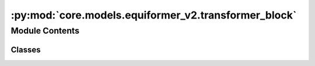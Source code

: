:py:mod:`core.models.equiformer_v2.transformer_block`
=====================================================

.. py:module:: core.models.equiformer_v2.transformer_block


Module Contents
---------------

Classes
~~~~~~~

.. autoapisummary::

   core.models.equiformer_v2.transformer_block.SO2EquivariantGraphAttention
   core.models.equiformer_v2.transformer_block.FeedForwardNetwork
   core.models.equiformer_v2.transformer_block.TransBlockV2




.. py:class:: SO2EquivariantGraphAttention(sphere_channels: int, hidden_channels: int, num_heads: int, attn_alpha_channels: int, attn_value_channels: int, output_channels: int, lmax_list: list[int], mmax_list: list[int], SO3_rotation, mappingReduced, SO3_grid, max_num_elements: int, edge_channels_list, use_atom_edge_embedding: bool = True, use_m_share_rad: bool = False, activation='scaled_silu', use_s2_act_attn: bool = False, use_attn_renorm: bool = True, use_gate_act: bool = False, use_sep_s2_act: bool = True, alpha_drop: float = 0.0)


   Bases: :py:obj:`torch.nn.Module`

   SO2EquivariantGraphAttention: Perform MLP attention + non-linear message passing
       SO(2) Convolution with radial function -> S2 Activation -> SO(2) Convolution -> attention weights and non-linear messages
       attention weights * non-linear messages -> Linear

   :param sphere_channels: Number of spherical channels
   :type sphere_channels: int
   :param hidden_channels: Number of hidden channels used during the SO(2) conv
   :type hidden_channels: int
   :param num_heads: Number of attention heads
   :type num_heads: int
   :param attn_alpha_head: Number of channels for alpha vector in each attention head
   :type attn_alpha_head: int
   :param attn_value_head: Number of channels for value vector in each attention head
   :type attn_value_head: int
   :param output_channels: Number of output channels
   :type output_channels: int
   :param lmax_list (list: int):       List of degrees (l) for each resolution
   :param mmax_list (list: int):       List of orders (m) for each resolution
   :param SO3_rotation (list: SO3_Rotation): Class to calculate Wigner-D matrices and rotate embeddings
   :param mappingReduced: Class to convert l and m indices once node embedding is rotated
   :type mappingReduced: CoefficientMappingModule
   :param SO3_grid: Class used to convert from grid the spherical harmonic representations
   :type SO3_grid: SO3_grid
   :param max_num_elements: Maximum number of atomic numbers
   :type max_num_elements: int
   :param edge_channels_list (list: int):  List of sizes of invariant edge embedding. For example, [input_channels, hidden_channels, hidden_channels].
                                    The last one will be used as hidden size when `use_atom_edge_embedding` is `True`.
   :param use_atom_edge_embedding: Whether to use atomic embedding along with relative distance for edge scalar features
   :type use_atom_edge_embedding: bool
   :param use_m_share_rad: Whether all m components within a type-L vector of one channel share radial function weights
   :type use_m_share_rad: bool
   :param activation: Type of activation function
   :type activation: str
   :param use_s2_act_attn: Whether to use attention after S2 activation. Otherwise, use the same attention as Equiformer
   :type use_s2_act_attn: bool
   :param use_attn_renorm: Whether to re-normalize attention weights
   :type use_attn_renorm: bool
   :param use_gate_act: If `True`, use gate activation. Otherwise, use S2 activation.
   :type use_gate_act: bool
   :param use_sep_s2_act: If `True`, use separable S2 activation when `use_gate_act` is False.
   :type use_sep_s2_act: bool
   :param alpha_drop: Dropout rate for attention weights
   :type alpha_drop: float

   .. py:method:: forward(x: torch.Tensor, atomic_numbers, edge_distance: torch.Tensor, edge_index)



.. py:class:: FeedForwardNetwork(sphere_channels: int, hidden_channels: int, output_channels: int, lmax_list: list[int], mmax_list: list[int], SO3_grid, activation: str = 'scaled_silu', use_gate_act: bool = False, use_grid_mlp: bool = False, use_sep_s2_act: bool = True)


   Bases: :py:obj:`torch.nn.Module`

   FeedForwardNetwork: Perform feedforward network with S2 activation or gate activation

   :param sphere_channels: Number of spherical channels
   :type sphere_channels: int
   :param hidden_channels: Number of hidden channels used during feedforward network
   :type hidden_channels: int
   :param output_channels: Number of output channels
   :type output_channels: int
   :param lmax_list (list: int):       List of degrees (l) for each resolution
   :param mmax_list (list: int):       List of orders (m) for each resolution
   :param SO3_grid: Class used to convert from grid the spherical harmonic representations
   :type SO3_grid: SO3_grid
   :param activation: Type of activation function
   :type activation: str
   :param use_gate_act: If `True`, use gate activation. Otherwise, use S2 activation
   :type use_gate_act: bool
   :param use_grid_mlp: If `True`, use projecting to grids and performing MLPs.
   :type use_grid_mlp: bool
   :param use_sep_s2_act: If `True`, use separable grid MLP when `use_grid_mlp` is True.
   :type use_sep_s2_act: bool

   .. py:method:: forward(input_embedding)



.. py:class:: TransBlockV2(sphere_channels: int, attn_hidden_channels: int, num_heads: int, attn_alpha_channels: int, attn_value_channels: int, ffn_hidden_channels: int, output_channels: int, lmax_list: list[int], mmax_list: list[int], SO3_rotation, mappingReduced, SO3_grid, max_num_elements: int, edge_channels_list: list[int], use_atom_edge_embedding: bool = True, use_m_share_rad: bool = False, attn_activation: str = 'silu', use_s2_act_attn: bool = False, use_attn_renorm: bool = True, ffn_activation: str = 'silu', use_gate_act: bool = False, use_grid_mlp: bool = False, use_sep_s2_act: bool = True, norm_type: str = 'rms_norm_sh', alpha_drop: float = 0.0, drop_path_rate: float = 0.0, proj_drop: float = 0.0)


   Bases: :py:obj:`torch.nn.Module`

   :param sphere_channels: Number of spherical channels
   :type sphere_channels: int
   :param attn_hidden_channels: Number of hidden channels used during SO(2) graph attention
   :type attn_hidden_channels: int
   :param num_heads: Number of attention heads
   :type num_heads: int
   :param attn_alpha_head: Number of channels for alpha vector in each attention head
   :type attn_alpha_head: int
   :param attn_value_head: Number of channels for value vector in each attention head
   :type attn_value_head: int
   :param ffn_hidden_channels: Number of hidden channels used during feedforward network
   :type ffn_hidden_channels: int
   :param output_channels: Number of output channels
   :type output_channels: int
   :param lmax_list (list: int):       List of degrees (l) for each resolution
   :param mmax_list (list: int):       List of orders (m) for each resolution
   :param SO3_rotation (list: SO3_Rotation): Class to calculate Wigner-D matrices and rotate embeddings
   :param mappingReduced: Class to convert l and m indices once node embedding is rotated
   :type mappingReduced: CoefficientMappingModule
   :param SO3_grid: Class used to convert from grid the spherical harmonic representations
   :type SO3_grid: SO3_grid
   :param max_num_elements: Maximum number of atomic numbers
   :type max_num_elements: int
   :param edge_channels_list (list: int):  List of sizes of invariant edge embedding. For example, [input_channels, hidden_channels, hidden_channels].
                                    The last one will be used as hidden size when `use_atom_edge_embedding` is `True`.
   :param use_atom_edge_embedding: Whether to use atomic embedding along with relative distance for edge scalar features
   :type use_atom_edge_embedding: bool
   :param use_m_share_rad: Whether all m components within a type-L vector of one channel share radial function weights
   :type use_m_share_rad: bool
   :param attn_activation: Type of activation function for SO(2) graph attention
   :type attn_activation: str
   :param use_s2_act_attn: Whether to use attention after S2 activation. Otherwise, use the same attention as Equiformer
   :type use_s2_act_attn: bool
   :param use_attn_renorm: Whether to re-normalize attention weights
   :type use_attn_renorm: bool
   :param ffn_activation: Type of activation function for feedforward network
   :type ffn_activation: str
   :param use_gate_act: If `True`, use gate activation. Otherwise, use S2 activation
   :type use_gate_act: bool
   :param use_grid_mlp: If `True`, use projecting to grids and performing MLPs for FFN.
   :type use_grid_mlp: bool
   :param use_sep_s2_act: If `True`, use separable S2 activation when `use_gate_act` is False.
   :type use_sep_s2_act: bool
   :param norm_type: Type of normalization layer (['layer_norm', 'layer_norm_sh'])
   :type norm_type: str
   :param alpha_drop: Dropout rate for attention weights
   :type alpha_drop: float
   :param drop_path_rate: Drop path rate
   :type drop_path_rate: float
   :param proj_drop: Dropout rate for outputs of attention and FFN
   :type proj_drop: float

   .. py:method:: forward(x, atomic_numbers, edge_distance, edge_index, batch)



